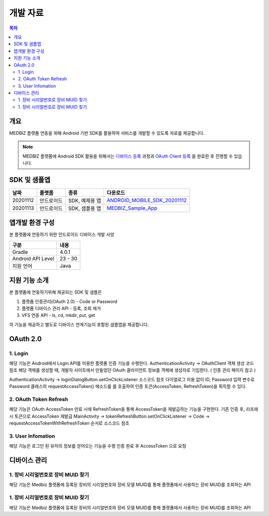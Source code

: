 =============
개발 자료
=============

.. contents:: 목차

----
개요
----

MEDBIZ 플랫폼 연동을 위해 Android 기반 SDK를 활용하여 서비스를 개발할 수 있도록 자료를 제공합니다.

.. note::

    MEDBIZ 플랫폼에 Android SDK 활용을 위해서는 `디바이스 등록 <https://medbiz-user-guide.readthedocs.io/>`_
    과정과 `OAuth Client 등록 <https://medbiz-user-guide.readthedocs.io/>`_ 을 완료한 후 진행할 수 있습니다.


-------------
SDK 및 샘플앱
-------------

=========  ============  ===================  ==================================
날짜        플랫폼         종류                  다운로드
=========  ============  ===================  ==================================
20201112   안드로이드      SDK, 예제용 앱        `ANDROID_MOBILE_SDK_20201112 <static/ANDROID_MOBILE_SDK_20201112.zip>`_
---------  ------------  -------------------  ----------------------------------
20201113   안드로이드      SDK, 샘플용 앱        `MEDBIZ_Sample_App <static/Medbiz.zip>`_
=========  ============  ===================  ==================================


------------------
앱개발 환경 구성
------------------

본 플랫폼에 연동하기 위한 안드로이드 디바이스 개발 사양

==================  ============
구분                 내용
==================  ============
Gradle              4.0.1
------------------  ------------
Android API Level   23 - 30
------------------  ------------
지원 언어             Java
==================  ============

------------------
지원 기능 소개
------------------

본 플랫폼에 연동하기위해 제공되는 SDK 및 샘플은

1. 플랫폼 인증관리(OAuth 2.0) - Code or Password
2. 플랫폼 디바이스 관리 API - 등록, 조회 제거
3. VFS 연동 API - ls, cd, mkdir, put, get

의 기능을 제공하고 별도로 디바이스 연계기능이 포함된 샘플앱을 제공합니다.

.. panels::
    :body: text-center
    :header: text-center

    :column: + p-1
    SDK Sample App 화면
    ^^^^^^^^^^^^^^^^^^^^^^^^^^^^
    .. figure:: static/SDKSample.png

    ---
    :column: + p-1
    MEDBIZ Sample App 화면
    ^^^^^^^^^^^^^^^^^^^^^^^^^^^^
    .. figure:: static/MedbizSample.png

------------------
OAuth 2.0
------------------

1. Login
===============

해당 기능은 Android에서 Login API를 이용한 플랫폼 인증 기능을 수행한다.
AuthenticationActivity -> OAuthClient 객체 생성 코드 참조
해당 객체를 생성할 때, 개발자 사이트에서 만들었던 OAuth 클라이언트 정보를 객체에 생성자로 기입한다. ( 인증 관리 페이지 참고 )

AuthenticationActivity -> loginDialogButton.setOnClickListener 소스코드 참조
다이얼로그 이용 없이 ID, Password 입력 변수로 Password 클래스의 requestAccessToken() 메소드를 를 호출하여 인증 토큰(AccessToken,
RefreshToken)을 획득할 수 있다.

.. panels::
    :container:

    :column: col-lg-4 col-md-4 col-sm-4 p-2

    requestAccessToken()
    ^^^^^^^

    .. figure:: static/OAuth_1.png

    ---
    :column: col-lg-8 col-md-8 col-sm-8 p-2

    소스 코드 주석
    ^^^^^^^

    .. code::

        private OAuthClient oAuthClientForPassword = new OAuthClient(
            new OAuthClientInformation(
                "발급 받은 OAuth Client ID",
                "발급 받은 Oauth Client Secret",
                "http://localhost/auth",
                "profile device",
                "token",
                "password"
            )
        );

        - Request

            requestAccessToken(userName, password)

        - Response

        D/AuthenticationActivity: 발급받은 OAuthToken Result : 200,
        OAuthToken {
            accessToken='0c5d0ada-4990-48b4-98f3-4f0067321eb1',
            tokenType='bearer',
            refreshToken='9e43275e-ad9a-42b1-92b2-392acc5b317a',
            expiresIn=3599,
            scope='device profile'
        }

2. OAuth Token Refresh
=========================

해당 기능은 OAuth AccessToken 만료 시에 RefreshToken을 통해 AccessToken을 재발급하는 기능을 구현한다.
기존 인증 후, 리프레시 토큰으로 AccessToken 재발급
MainActivity -> tokenRefreshButton.setOnClickListener -> Code -> requestAccessTokenWithRefreshToken 순서로 소스코드 참조

.. panels::
    :container:

    :column: col-lg-4 col-md-4 col-sm-4 p-2

    requestAccessTokenWithRefreshToken()
    ^^^^^^^

    .. figure:: static/AccessTokenRefresh.png

    ---
    :column: col-lg-8 col-md-8 col-sm-8 p-2

    소스 코드 주석
    ^^^^^^^

    .. code::

        - Request

            requestAccessTokenWithRefreshToken(토큰정보)

        - Response

        D/AuthenticationActivity: 발급받은 OAuthToken Result : 200,
        OAuthToken {
            accessToken='0c5d0ada-4990-48b4-98f3-4f0067321eb1',
            tokenType='bearer',
            refreshToken='9e43275e-ad9a-42b1-92b2-392acc5b317a',
            expiresIn=3599,
            scope='device profile'
        }

3. User Infomation
=========================

해당 기능은 로그인 된 유저의 정보를 얻어오는 기능을 수행
인증 완료 후 AccessToken 으로 요청

.. panels::
    :container:

    :column: col-lg-4 col-md-4 col-sm-4 p-2

    userMe()
    ^^^^^^^

    .. figure:: static/GetUserInfomation.png

    ---
    :column: col-lg-8 col-md-8 col-sm-8 p-2

    소스 코드 주석
    ^^^^^^^

    .. code::

        - Request

            getUserMe(accessToken)

        - Response

        D/AuthenticationActivity: userMe() Result :200
        UserMe {
            userMuid='9109204ebd381824578b652150256d6a',
            userId='admin',
            email='admin@openlab.com',
            createAt='2020-10-06T06:08:24.000+00:00',
            userName='관리자',
            authorities=ROLE_ADMIN,ROLE_USER
        }

------------------
디바이스 관리
------------------

1. 장비 시리얼번호로 장비 MUID 찾기
===================================================

해당 기능은 Medbiz 플랫폼에 등록된 장비의 시리얼번호와 장비 모델 MUID를 통해 플랫폼에서 사용하는 장비 MUID를 조회하는 API

.. panels::
    :container:

    :column: col-lg-4 col-md-4 col-sm-4 p-2

    findMuidByDevSerial()
    ^^^^^^^

    .. figure:: static/Device_1.png

    ---
    :column: col-lg-8 col-md-8 col-sm-8 p-2

    소스 코드 주석
    ^^^^^^^

    .. code::

        - Request

            findMuidByDevSerial(accessToken, DeviceModelMuid, serialNum password)

        - Response

        D/DeviceManageActivity: setFindMuidByDevSerialCallback() Result : 200
        931c50f7f25b4754d2d84f1192738985

1. 장비 시리얼번호로 장비 MUID 찾기
===================================================

해당 기능은 Medbiz 플랫폼에 등록된 장비의 시리얼번호와 장비 모델 MUID를 통해 플랫폼에서 사용하는 장비 MUID를 조회하는 API

.. panels::
    :container:

    :column: col-lg-4 col-md-4 col-sm-4 p-2

    findMuidByDevSerial()
    ^^^^^^^

    .. figure:: static/Device_1.png

    ---
    :column: col-lg-8 col-md-8 col-sm-8 p-2

    소스 코드 주석
    ^^^^^^^

    .. code::

        - Request

            findMuidByDevSerial(accessToken, DeviceModelMuid, serialNum password)

        - Response

        D/DeviceManageActivity: setFindMuidByDevSerialCallback() Result : 200
        931c50f7f25b4754d2d84f1192738985

